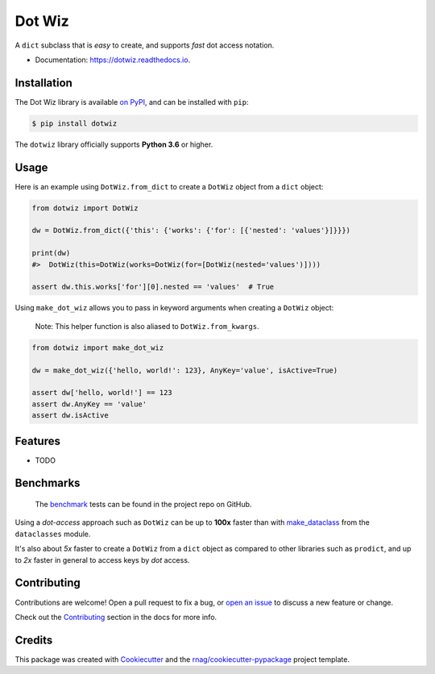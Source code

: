 =======
Dot Wiz
=======

.. image:: https://img.shields.io/pypi/v/dotwiz.svg
        :target: https://pypi.org/project/dotwiz

.. image:: https://img.shields.io/pypi/pyversions/dotwiz.svg
        :target: https://pypi.org/project/dotwiz

.. image:: https://github.com/rnag/dotwiz/actions/workflows/dev.yml/badge.svg
        :target: https://github.com/rnag/dotwiz/actions/workflows/dev.yml

.. image:: https://readthedocs.org/projects/dotwiz/badge/?version=latest
        :target: https://dotwiz.readthedocs.io/en/latest/?version=latest
        :alt: Documentation Status


.. image:: https://pyup.io/repos/github/rnag/dotwiz/shield.svg
     :target: https://pyup.io/repos/github/rnag/dotwiz/
     :alt: Updates


A ``dict`` subclass that is *easy* to create, and supports *fast* dot access notation.

* Documentation: https://dotwiz.readthedocs.io.

Installation
------------

The Dot Wiz library is available `on PyPI`_, and can be installed with ``pip``:

.. code-block:: shell

    $ pip install dotwiz

The ``dotwiz`` library officially supports **Python 3.6** or higher.

Usage
-----

Here is an example using ``DotWiz.from_dict`` to create a ``DotWiz``
object from a ``dict`` object:

.. code:: python3

    from dotwiz import DotWiz

    dw = DotWiz.from_dict({'this': {'works': {'for': [{'nested': 'values'}]}}})

    print(dw)
    #>  DotWiz(this=DotWiz(works=DotWiz(for=[DotWiz(nested='values')])))

    assert dw.this.works['for'][0].nested == 'values'  # True

Using ``make_dot_wiz`` allows you to pass in keyword arguments when
creating a ``DotWiz`` object:

    Note: This helper function is also aliased to ``DotWiz.from_kwargs``.

.. code:: python3

    from dotwiz import make_dot_wiz

    dw = make_dot_wiz({'hello, world!': 123}, AnyKey='value', isActive=True)

    assert dw['hello, world!'] == 123
    assert dw.AnyKey == 'value'
    assert dw.isActive

Features
--------

* TODO

Benchmarks
----------

    The `benchmark`_ tests can be found in the project repo on GitHub.

Using a *dot-access* approach such as ``DotWiz`` can be up
to **100x** faster than with `make_dataclass`_ from the ``dataclasses`` module.

It's also about *5x* faster to create a ``DotWiz`` from a ``dict`` object
as compared to other libraries such as ``prodict``, and up to *2x* faster
in general to access keys by *dot* access.

Contributing
------------

Contributions are welcome! Open a pull request to fix a bug, or `open an issue`_
to discuss a new feature or change.

Check out the `Contributing`_ section in the docs for more info.

Credits
-------

This package was created with Cookiecutter_ and the `rnag/cookiecutter-pypackage`_ project template.

.. _Read The Docs: https://dotwiz.readthedocs.io
.. _Installation: https://dotwiz.readthedocs.io/en/latest/installation.html
.. _on PyPI: https://pypi.org/project/dotwiz/
.. _make_dataclass: https://docs.python.org/3/library/dataclasses.html#dataclasses.make_dataclass
.. _benchmark: https://github.com/rnag/dotwiz/tree/main/benchmarks
.. _`Contributing`: https://dotwiz.readthedocs.io/en/latest/contributing.html
.. _`open an issue`: https://github.com/rnag/dotwiz/issues
.. _Cookiecutter: https://github.com/cookiecutter/cookiecutter
.. _`rnag/cookiecutter-pypackage`: https://github.com/rnag/cookiecutter-pypackage
